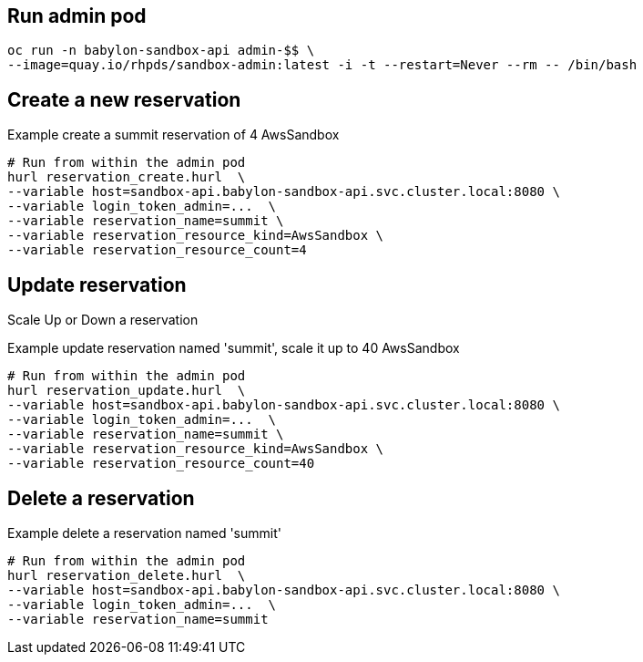 == Run admin pod ==

----
oc run -n babylon-sandbox-api admin-$$ \
--image=quay.io/rhpds/sandbox-admin:latest -i -t --restart=Never --rm -- /bin/bash
----

== Create a new reservation ==

.Example create a summit reservation of 4 AwsSandbox
----
# Run from within the admin pod
hurl reservation_create.hurl  \
--variable host=sandbox-api.babylon-sandbox-api.svc.cluster.local:8080 \
--variable login_token_admin=...  \
--variable reservation_name=summit \
--variable reservation_resource_kind=AwsSandbox \
--variable reservation_resource_count=4
----

== Update reservation ==

Scale Up or Down a reservation

.Example update reservation named 'summit', scale it up to 40 AwsSandbox
----
# Run from within the admin pod
hurl reservation_update.hurl  \
--variable host=sandbox-api.babylon-sandbox-api.svc.cluster.local:8080 \
--variable login_token_admin=...  \
--variable reservation_name=summit \
--variable reservation_resource_kind=AwsSandbox \
--variable reservation_resource_count=40
----

== Delete a reservation ==

.Example delete a reservation named 'summit'
----
# Run from within the admin pod
hurl reservation_delete.hurl  \
--variable host=sandbox-api.babylon-sandbox-api.svc.cluster.local:8080 \
--variable login_token_admin=...  \
--variable reservation_name=summit
----
